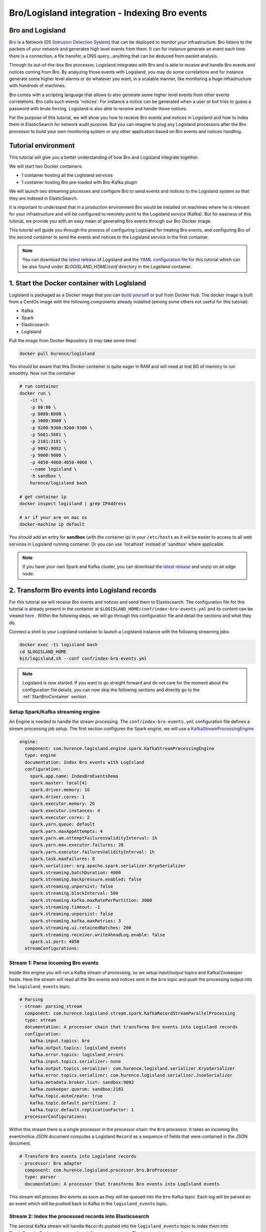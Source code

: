 Bro/Logisland integration - Indexing Bro events
===============================================

Bro and Logisland
-----------------

`Bro <https://www.bro.org>`_ is a Network IDS
(`Intrusion Detection System <https://en.wikipedia.org/wiki/Intrusion_detection_system>`_) that
can be deployed to monitor your infrastructure. Bro listens to the packets of your network
and generates high level events from them. It can for instance generate an event each time there is a
connection, a file transfer, a DNS query...anything that can be deduced from packet analysis.

Through its out-of-the-box Bro processor, Logisland integrates with Bro and is able to receive and handle Bro events and notices coming from Bro.
By analyzing those events with Logisland, you may do some correlations and for instance generate some higher level alarms or do whatever
you want, in a scalable manner, like monitoring a huge infrastructure with hundreds of machines.

Bro comes with a scripting language that allows to also generate some higher level events from other events correlations.
Bro calls such events 'notices'. For instance a notice can be generated when a user or bot tries to guess a password with brute forcing.
Logisland is also able to receive and handle those notices.

For the purpose of this tutorial, we will show you how to receive Bro events and notices in Logisland and how to index them in
ElasticSearch for network audit purpose. But you can imagine to plug any Logisland processors after the Bro processor to build
your own monitoring system or any other application based on Bro events and notices handling.

Tutorial environment
--------------------

This tutorial will give you a better understanding of how Bro and Logisland integrate together.

We will start two Docker containers:

- 1 container hosting all the LogIsland services
- 1 container hosting Bro pre-loaded with Bro-Kafka plugin

We will launch two streaming processes and configure Bro to send events and notices to the Logisland system so that they
are indexed in ElasticSearch.

It is important to understand that in a production environment Bro would be installed on machines where he is relevant for
your infrastructure and will be configured to remotely point to the Logisland service (Kafka). But for easiness of this tutorial, we
provide you with an easy mean of generating Bro events through our Bro Docker image.

This tutorial will guide you through the process of configuring Logisland for treating Bro events, and configuring Bro of the
second container to send the events and notices to the Logisland service in the first container.

.. note::

   You can download the `latest release <https://github.com/Hurence/logisland/releases>`_ of Logisland and the `YAML configuration file <https://github.com/Hurence/logisland/blob/master/logisland-framework/logisland-resources/src/main/resources/conf/index-bro-events.yml>`_
   for this tutorial which can be also found under `$LOGISLAND_HOME/conf` directory in the Logsiland container.

1. Start the Docker container with LogIsland
--------------------------------------------

LogIsland is packaged as a Docker image that you can `build yourself <https://github.com/Hurence/logisland/tree/master/logisland-docker#build-your-own>`_ or pull from Docker Hub.
The docker image is built from a CentOs image with the following components already installed (among some others not useful for this tutorial):

- Kafka
- Spark
- Elasticsearch
- LogIsland

Pull the image from Docker Repository (it may take some time)

.. code-block:: sh

    docker pull hurence/logisland

You should be aware that this Docker container is quite eager in RAM and will need at leat 8G of memory to run smoothly.
Now run the container

.. code-block:: sh

    # run container
    docker run \
        -it \
        -p 80:80 \
        -p 8080:8080 \
        -p 3000:3000 \
        -p 9200-9300:9200-9300 \
        -p 5601:5601 \
        -p 2181:2181 \
        -p 9092:9092 \
        -p 9000:9000 \
        -p 4050-4060:4050-4060 \
        --name logisland \
        -h sandbox \
        hurence/logisland bash

    # get container ip
    docker inspect logisland | grep IPAddress

    # or if your are on mac os
    docker-machine ip default

You should add an entry for **sandbox** (with the container ip) in your ``/etc/hosts`` as it will be easier to access to all web services in Logisland running container.
Or you can use 'localhost' instead of 'sandbox' where applicable.

.. note::

    If you have your own Spark and Kafka cluster, you can download the `latest release <https://github.com/Hurence/logisland/releases>`_ and unzip on an edge node.

2. Transform Bro events into Logisland records
----------------------------------------------

For this tutorial we will receive Bro events and notices and send them to Elastiscearch. The configuration file for this tutorial is
already present in the container at ``$LOGISLAND_HOME/conf/index-bro-events.yml`` and its content can be viewed
`here <https://github.com/Hurence/logisland/blob/master/logisland-framework/logisland-resources/src/main/resources/conf/index-bro-events.yml>`_
. Within the following steps, we will go through this configuration file and detail the sections and what they do.

Connect a shell to your Logisland container to launch a Logisland instance with the following streaming jobs:

.. code-block:: sh

    docker exec -ti logisland bash
    cd $LOGISLAND_HOME
    bin/logisland.sh --conf conf/index-bro-events.yml
    
.. note::

    Logisland is now started. If you want to go straight forward and do not care for the moment about the configuration file details, you can now skip the
    following sections and directly go to the :ref:`StartBroContainer` section.   

Setup Spark/Kafka streaming engine
__________________________________

An Engine is needed to handle the stream processing. The ``conf/index-bro-events.yml`` configuration file defines a stream processing job setup.
The first section configures the Spark engine, we will use a `KafkaStreamProcessingEngine <../plugins.html#kafkastreamprocessingengine>`_

.. code-block:: yaml


    engine:
      component: com.hurence.logisland.engine.spark.KafkaStreamProcessingEngine
      type: engine
      documentation: Index Bro events with LogIsland
      configuration:
        spark.app.name: IndexBroEventsDemo
        spark.master: local[4]
        spark.driver.memory: 1G
        spark.driver.cores: 1
        spark.executor.memory: 2G
        spark.executor.instances: 4
        spark.executor.cores: 2
        spark.yarn.queue: default
        spark.yarn.maxAppAttempts: 4
        spark.yarn.am.attemptFailuresValidityInterval: 1h
        spark.yarn.max.executor.failures: 20
        spark.yarn.executor.failuresValidityInterval: 1h
        spark.task.maxFailures: 8
        spark.serializer: org.apache.spark.serializer.KryoSerializer
        spark.streaming.batchDuration: 4000
        spark.streaming.backpressure.enabled: false
        spark.streaming.unpersist: false
        spark.streaming.blockInterval: 500
        spark.streaming.kafka.maxRatePerPartition: 3000
        spark.streaming.timeout: -1
        spark.streaming.unpersist: false
        spark.streaming.kafka.maxRetries: 3
        spark.streaming.ui.retainedBatches: 200
        spark.streaming.receiver.writeAheadLog.enable: false
        spark.ui.port: 4050
      streamConfigurations:

Stream 1: Parse incoming Bro events
___________________________________

Inside this engine you will run a Kafka stream of processing, so we setup input/output topics and Kafka/Zookeeper hosts.
Here the stream will read all the Bro events and notices sent in the ``bro`` topic and push the processing output into the ``logisland_events`` topic.

.. code-block:: yaml

    # Parsing
    - stream: parsing_stream
      component: com.hurence.logisland.stream.spark.KafkaRecordStreamParallelProcessing
      type: stream
      documentation: A processor chain that transforms Bro events into Logisland records
      configuration:
        kafka.input.topics: bro
        kafka.output.topics: logisland_events
        kafka.error.topics: logisland_errors
        kafka.input.topics.serializer: none
        kafka.output.topics.serializer: com.hurence.logisland.serializer.KryoSerializer 
        kafka.error.topics.serializer: com.hurence.logisland.serializer.JsonSerializer
        kafka.metadata.broker.list: sandbox:9092
        kafka.zookeeper.quorum: sandbox:2181
        kafka.topic.autoCreate: true
        kafka.topic.default.partitions: 2
        kafka.topic.default.replicationFactor: 1
      processorConfigurations:

Within this stream there is a single processor in the processor chain: the ``Bro`` processor. It takes an incoming Bro event/notice JSON document computes a Logisland ``Record`` as a sequence of fields
that were contained in the JSON document.

.. code-block:: yaml

    # Transform Bro events into Logisland records
    - processor: Bro adaptor
      component: com.hurence.logisland.processor.bro.BroProcessor
      type: parser
      documentation: A processor that transforms Bro events into LogIsland events
          
This stream will process Bro events as soon as they will be queued into the ``bro`` Kafka topic. Each log will
be parsed as an event which will be pushed back to Kafka in the ``logisland_events`` topic.

Stream 2: Index the processed records into Elasticsearch
________________________________________________________

The second Kafka stream will handle ``Records`` pushed into the ``logisland_events`` topic to index them into ElasticSearch.
So there is no need to define an output topic. The input topic is enough:

.. code-block:: yaml

    # Indexing
    - stream: indexing_stream
      component: com.hurence.logisland.stream.spark.KafkaRecordStreamParallelProcessing
      type: processor
      documentation: A processor chain that pushes bro events to ES
      configuration:
        kafka.input.topics: logisland_events
        kafka.output.topics: none
        kafka.error.topics: logisland_errors
        kafka.input.topics.serializer: com.hurence.logisland.serializer.KryoSerializer 
        kafka.output.topics.serializer: none
        kafka.error.topics.serializer: com.hurence.logisland.serializer.JsonSerializer
        kafka.metadata.broker.list: sandbox:9092
        kafka.zookeeper.quorum: sandbox:2181
        kafka.topic.autoCreate: true
        kafka.topic.default.partitions: 2
        kafka.topic.default.replicationFactor: 1
      processorConfigurations:
      
The only processor in the processor chain of this stream is the ``PutElasticsearch`` processor.

.. code-block:: yaml

    # Put into ElasticSearch
    - processor: ES Publisher
      component: com.hurence.logisland.processor.elasticsearch.PutElasticsearch
      type: processor
      documentation: A processor that pushes Bro events into ES
      configuration:
        default.index: bro
        default.type: events
        hosts: sandbox:9300
        cluster.name: elasticsearch
        batch.size: 2000
        timebased.index: today
        es.index.field: search_index
        es.type.field: record_type

The ``default.index: bro`` configuration parameter tells the processor to index events into an index starting with the ``bro`` string.
The ``timebased.index: today`` configuration parameter tells the processor to use the current date after the index prefix. Thus the index name
is of the form ``/bro.2017.02.23``.

Finally, the ``es.type.field: record_type`` configuration parameter tells the processor to use the 
record field ``record_type`` of the incoming record to determine the ElasticSearch type to use within the index.

We will come back to these settings and what they do in the section where we see examples of events to illustrate the workflow.

 .. _StartBroContainer:

3. Start the Docker container with Bro
--------------------------------------

For this tutorial, we provide Bro as a Docker image that you can `build yourself <https://github.com/Hurence/logisland/tree/master/logisland-docker/bro>`_ or pull from Docker Hub.
The docker image is built from an Ubuntu image with the following components already installed:

- Bro
- Bro-Kafka plugin

.. note::

    Due to the fact that Bro requires a Kafka plugin to be able to send events to Kafka and that building the Bro-Kafka plugin requires
    some substantial steps (need Bro sources), for this tutorial, we are only focusing on configuring Bro, and consider it already compiled and installed
    with its Bro-Kafka plugin (this is the case in our Bro docker image). But looking at the Dockerfile we made to build the Bro Docker
    image and which is located `here <https://github.com/Hurence/logisland/tree/master/logisland-docker/bro/Dockerfile>`_,
    you will have an idea on how to install Bro and Bro-Kafka plugin binaries on your own systems.

Pull the Bro image from Docker Repository:

.. warning::

   If the Bro image is not yet available in the Docker Hub: please build our Bro Docker image yourself as described in the link above for the moment.

.. code-block:: sh

    docker pull hurence/bro
    
Start a Bro container from the Bro image:

.. code-block:: sh

    # run container
    docker run -it --name bro -h bro hurence/bro:0.9.8

    # get container ip
    docker inspect bro | grep IPAddress

    # or if your are on mac os
    docker-machine ip default

4. Configure Bro to send events to Kafka
----------------------------------------

In the following steps, if you want a new shell to your running bro container, do as necessary:

.. code-block:: sh

    docker exec -ti bro bash

Edit the Bro config file
________________________

We will configure Bro so that it loads the Bro-Kafka plugin at startup. We will also point to Kafka of the Logisland container
and define the event types we want to push to Logisland.

Edit the config file of bro: 

.. code-block:: sh

    vi $BRO_HOME/share/bro/site/local.bro

At the beginning of the file, add the following section (take care to respect
indentation):

.. note::

    Replace the ``172.17.0.2`` IP address with the address of the Logisland container if different.

.. code-block:: bro

    @load Bro/Kafka/logs-to-kafka.bro
        redef Kafka::kafka_conf = table(
            ["metadata.broker.list"] = "172.17.0.2:9092",
            ["client.id"] = "bro"
        );
        redef Kafka::topic_name = "bro";
        redef Kafka::logs_to_send = set(Conn::LOG, DNS::LOG, SSH::LOG, Notice::LOG);
        redef Kafka::tag_json = T;

Let's detail a bit what we did:
 
This line tells Bro to load the Bro-Kafka plugin at startup (the next lines are configuration for the Bro-Kafka plugin):
 
.. code-block:: bro

    @load Bro/Kafka/logs-to-kafka.bro

These lines make the Bro-Kafka plugin point to the Kafka instance in the Logisland
container (host, port, client id to use). These are communication settings:
 
.. code-block:: bro

    redef Kafka::kafka_conf = table(
        ["metadata.broker.list"] = "172.17.0.2:9092",
        ["client.id"] = "bro"

This line tells the Kafka topic name to use. It is important that it is the same as the
input topic of the Bro processor in Logisland:

.. code-block:: bro    
        
    redef Kafka::topic_name = "bro";
        
This line tells the Bro-Kafka plugin what type of events should be intercepted and sent to Kafka. For this tutorial we
send Connections, DNS and SSH events. We are also interested in any notice (alert) that Bro can generate.
For a complete list of possibilities, see the Bro documentation for `events <https://www.bro.org/sphinx/script-reference/log-files.html>`_
and `notices <https://www.bro.org/sphinx/bro-noticeindex.html>`_:
 
.. code-block:: bro

    redef Kafka::logs_to_send = set(Conn::LOG, DNS::LOG, SSH::LOG, Notice::LOG);

This line tells the Bro-Kafka plugin to add the event type in the Bro JSON document it sends.
This is required and expected by the Bro Processor as it uses this field to tag the record with his type.
This also tells Logisland which ElasticSearch index type to use for storing the event:
 
.. code-block:: bro

   redef Kafka::tag_json = T;
    
Start Bro
_________

To start bro, we use the ``broctl`` command that is already in the path of the container.
It starts an interactive session to control bro:

.. code-block:: sh

   broctl

Then start the bro service: use the ``deploy`` command in broctl session:

.. code-block:: sh

   Welcome to BroControl 1.5-9

   Type "help" for help.

   [BroControl] > deploy
   checking configurations ...
   installing ...
   removing old policies in /usr/local/bro/spool/installed-scripts-do-not-touch/site ...
   removing old policies in /usr/local/bro/spool/installed-scripts-do-not-touch/auto ...
   creating policy directories ...
   installing site policies ...
   generating standalone-layout.bro ...
   generating local-networks.bro ...
   generating broctl-config.bro ...
   generating broctl-config.sh ...
   stopping ...
   bro not running
   starting ...
   starting bro ...

.. note::

   The ``deploy`` command is a shortcut to the ``check``, ``install`` and ``restart`` commands.
   Everytime you modify the ``$BRO_HOME/share/bro/site/local.bro`` configuration file, you must re-issue a ``deploy`` command so that
   changes are taken into account.

5. Generate some Bro events and notices
---------------------------------------

Now that everything is in place you can generate some network activity in the Bro container to generate some events and see them indexed in ElasticSearch.

Monitor Kafka topic
___________________

We will generate some events but first we want to see them in Kafka to be sure Bro has forwarded them to Kafka.
Connect to the Logisland container:

.. code-block:: sh

   docker exec -ti logisland bash
   
Then use the ``kafkacat`` command to listen to messages incoming in the ``bro`` topic:
   
.. code-block:: sh

   kafkacat -b localhost:9092 -t bro -o end
   
Let the command run. From now on, any incoming event from Bro and entering Kafka will be also displayed in this shell.

Issue a DNS query
_________________

Open a shell to the Bro container:

.. code-block:: sh

   docker exec -ti bro bash
   
Then use the ``ping`` command to trigger an underlying DNS query:
   
.. code-block:: sh

   ping www.wikipedia.org
   
You should see in the listening ``kafkacat`` shell an incoming  JSON Bro event of type ``dns``.

Here is a pretty print version of this event. It should look like this one:

.. code-block:: json

    {
      "dns": {
        "AA": false,
        "TTLs": [599],
        "id.resp_p": 53,
        "rejected": false,
        "query": "www.wikipedia.org",
        "answers": ["91.198.174.192"],
        "trans_id": 56307,
        "rcode": 0,
        "id.orig_p": 60606,
        "rcode_name": "NOERROR",
        "TC": false,
        "RA": true,
        "uid": "CJkHd3UABb4W7mx8b",
        "RD": false,
        "id.orig_h": "172.17.0.2",
        "proto": "udp",
        "id.resp_h": "8.8.8.8",
        "Z": 0,
        "ts": 1487785523.12837
      }
    }

The Bro Processor should have processed this event which should have been handled next by the PutElasticsearch processor and
finally the event should have been stored in ElasticSearch in the Logisland container.

To see this stored event, we will query ElasticSearch with the ``curl`` command. Let's browse the ``dns`` type in any index starting with ``bro``:

.. code-block:: sh

   curl http://sandbox:9200/bro*/dns/_search?pretty

.. note::

   Do not forget to change sandbox with the IP address of the Logisland container if needed.
   
You should be able to localize in the response from ElasticSearch a DNS event which looks like:

.. code-block:: json

    {
      "_index" : "bro.2017.02.23",
      "_type" : "dns",
      "_id" : "6aecfa3a-6a9e-4911-a869-b4e4599a69c1",
      "_score" : 1.0,
      "_source" : {
        "@timestamp": "2017-02-23T17:45:36Z",
        "AA": false,
        "RA": true,
        "RD": false,
        "TC": false,
        "TTLs": [599],
        "Z": 0,
        "answers": ["91.198.174.192"],
        "id_orig_h": "172.17.0.2",
        "id_orig_p": 60606,
        "id_resp_h": "8.8.8.8",
        "id_resp_p": 53,
        "proto": "udp",
        "query": "www.wikipedia.org",
        "rcode": 0,
        "rcode_name": "NOERROR",
        "record_id": "1947d1de-a65e-42aa-982f-33e9c66bfe26",
        "record_time": 1487785536027,
        "record_type": "dns",
        "rejected": false,
        "trans_id": 56307,
        "ts": 1487785523.12837,
        "uid": "CJkHd3UABb4W7mx8b"
      }
    }

You should see that this JSON document is stored in a indexed of the form ``/bro.XXXX.XX.XX/dns``:

.. code-block:: json

      "_index" : "bro.2017.02.23",
      "_type" : "dns",

Here, as the Bro event is of type ``dns``, the event has been indexed using the ``dns`` ES
type in the index. This allows to easily search only among events of a particular
type.

The Bro processor has used the first level field ``dns`` of the incoming JSON event from Bro to add
a ``record_type`` field to the record he has created. This field has been used by the PutElasicsearch processor
to determine the index type to use for storing the record.

The ``@timestamp`` field is added by the PutElasticsearch processor before pushing the record into ES. Its value is
derived from the ``record_time`` field which has been added with also the ``record_id`` field by Logisland
when the event entered Logisland. The ``ts`` field is the Bro timestamp which is the time when the event
was generated in the Bro system.

Other second level fields of the incoming JSON event from Bro have been set as first level fields in the record
created by the Bro Processor. Also any field that had a "." chacracter has been transformed to use a "_" character.
For instance the ``id.orig_h`` field has been renamed into ``id_orig_h``.

That is basically all the job the Bro Processor does. It's a small adaptation layer for Bro events. Now if you look in the
Bro documentation and know the Bro event format, you can be able to know the format of a matching record going out of
the Bro processor. You should then be able to write some Logsisland processors to handle any record going out of the Bro Processor.

Issue a Bro Notice
__________________

As a Bro notice is the result of analysis of many events, generating a real notice event with Bro is a bit more complicated if
you want to generate it with real traffic. Fortunately, Bro has the ability to generate events also from ``pcap`` files.
These are "*packect capture*" files. They hold the recording of a real network traffic. Bro analyzes the packets in those
files and generate events as if he was listening to real traffic.

In the Bro container, we have preloaded some ``pcap`` files in the ``$PCAP_HOME`` directory. Go into this directory:

.. code-block:: sh

   cd $PCAP_HOME
   
The ``ssh.pcap`` file in this directory is a capture of a network traffic in which there is some SSH traffic with an
attempt to guess a user password. The analysis of such traffic generates a Bro ``SSH::Password_Guessing`` notice.
   
Let's launch the following command to make Bro analyze the packets in the ``ssh.pcap`` file and generate this notice:

.. code-block:: sh
 
   bro -r ssh.pcap local
   
In your the previous ``kafkacat`` shell, you should see some ``ssh`` events that represent the SSH traffic. You shoul also see
a ``notice`` event event like this one:

.. code-block:: json

   {
     "notice": {
       "ts":1320435875.879278,
       "note":"SSH::Password_Guessing",
       "msg":"172.16.238.1 appears to be guessing SSH passwords (seen in 30 connections).",
       "sub":"Sampled servers:  172.16.238.136, 172.16.238.136, 172.16.238.136, 172.16.238.136, 172.16.238.136",
       "src":"172.16.238.1",
       "peer_descr":"bro",
       "actions":["Notice::ACTION_LOG"],
       "suppress_for":3600.0,
       "dropped":false
     }
   }
   
Then, like for the DNS event, it should also have been indexed in the ``notice`` index type in ElastiSearch. Browse documents in this
type like this:

.. code-block:: sh

   curl http://sandbox:9200/bro*/notice/_search?pretty

.. note::

   Do not forget to change sandbox with the IP address of the Logisland container if needed.
   
In the response, you should see a notice event like this: 
   
.. code-block:: json

   {
      "_index" : "bro.2017.02.23",
      "_type" : "notice",
      "_id" : "76ab556b-167d-4594-8ee8-b05594cab8fc",
      "_score" : 1.0,
      "_source" : {
        "@timestamp" : "2017-02-23T10:45:08Z",
        "actions" : [ "Notice::ACTION_LOG" ],
        "dropped" : false,
        "msg" : "172.16.238.1 appears to be guessing SSH passwords (seen in 30 connections).",
        "note" : "SSH::Password_Guessing",
        "peer_descr" : "bro",
        "record_id" : "76ab556b-167d-4594-8ee8-b05594cab8fc",
        "record_time" : 1487933108041,
        "record_type" : "notice",
        "src" : "172.16.238.1",
        "sub" : "Sampled servers:  172.16.238.136, 172.16.238.136, 172.16.238.136, 172.16.238.136, 172.16.238.136",
        "suppress_for" : 3600.0,
        "ts" : 1.320435875879278E9
      }
    }
    
We are done with this first approach of Bro integration with LogIsland.

As we configured Bro to also send SSH and Connection events to Kafka, you can have a look at the matching
generated events in ES by browsing the ``ssh`` and ``conn`` index types:

.. code-block:: sh

   # Browse SSH events
   curl http://sandbox:9200/bro*/ssh/_search?pretty
   # Browse Connection events
   curl http://sandbox:9200/bro*/conn/_search?pretty

If you wish, you can also add some additional event types to be sent to Kafka in the Bro config
file and browse the matching indexed events in ES using the same kind of ``curl`` commands just by changing
the type in the query (do not forget to re-deploy Bro after configuration file modifications).
